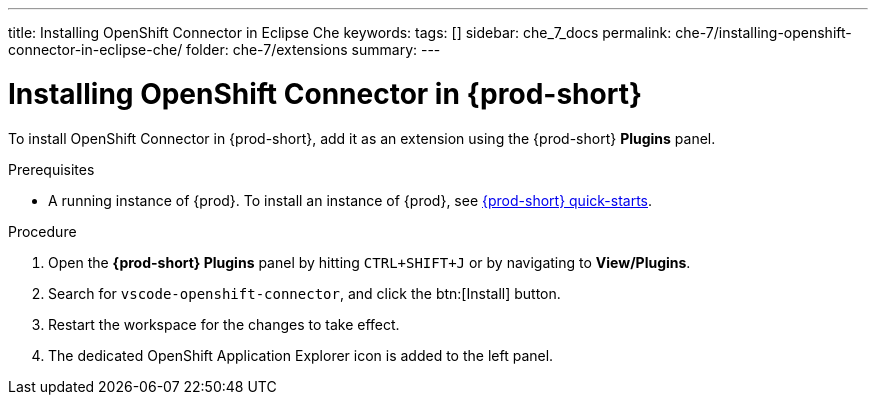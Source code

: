 ---
title: Installing OpenShift Connector in Eclipse Che
keywords:
tags: []
sidebar: che_7_docs
permalink: che-7/installing-openshift-connector-in-eclipse-che/
folder: che-7/extensions
summary:
---
// using-openshift-connector-in-eclipse-che

[id="installing-openshift-connector-in-eclipse-che_{context}"]

= Installing OpenShift Connector in {prod-short}

To install OpenShift Connector in {prod-short}, add it as an extension using the {prod-short} *Plugins* panel.

.Prerequisites

* A running instance of {prod}. To install an instance of {prod}, see link:{site-baseurl}che-7/che-quick-starts/[{prod-short} quick-starts].

.Procedure

. Open the *{prod-short} Plugins* panel by hitting `CTRL+SHIFT+J` or by navigating to *View/Plugins*.
. Search for `vscode-openshift-connector`, and click the btn:[Install] button.
. Restart the workspace for the changes to take effect.
. The dedicated OpenShift Application Explorer icon is added to the left panel.

////
.Additional resources
* A bulleted list of links to other material closely related to the contents of the procedure module.
* Currently, modules cannot include xrefs, so you cannot include links to other content in your collection. If you need to link to another assembly, add the xref to the assembly that includes this module.
* For more details on writing procedure modules, see the link:https://github.com/redhat-documentation/modular-docs#modular-documentation-reference-guide[Modular Documentation Reference Guide].
* Use a consistent system for file names, IDs, and titles. For tips, see _Anchor Names and File Names_ in link:https://github.com/redhat-documentation/modular-docs#modular-documentation-reference-guide[Modular Documentation Reference Guide].
////

